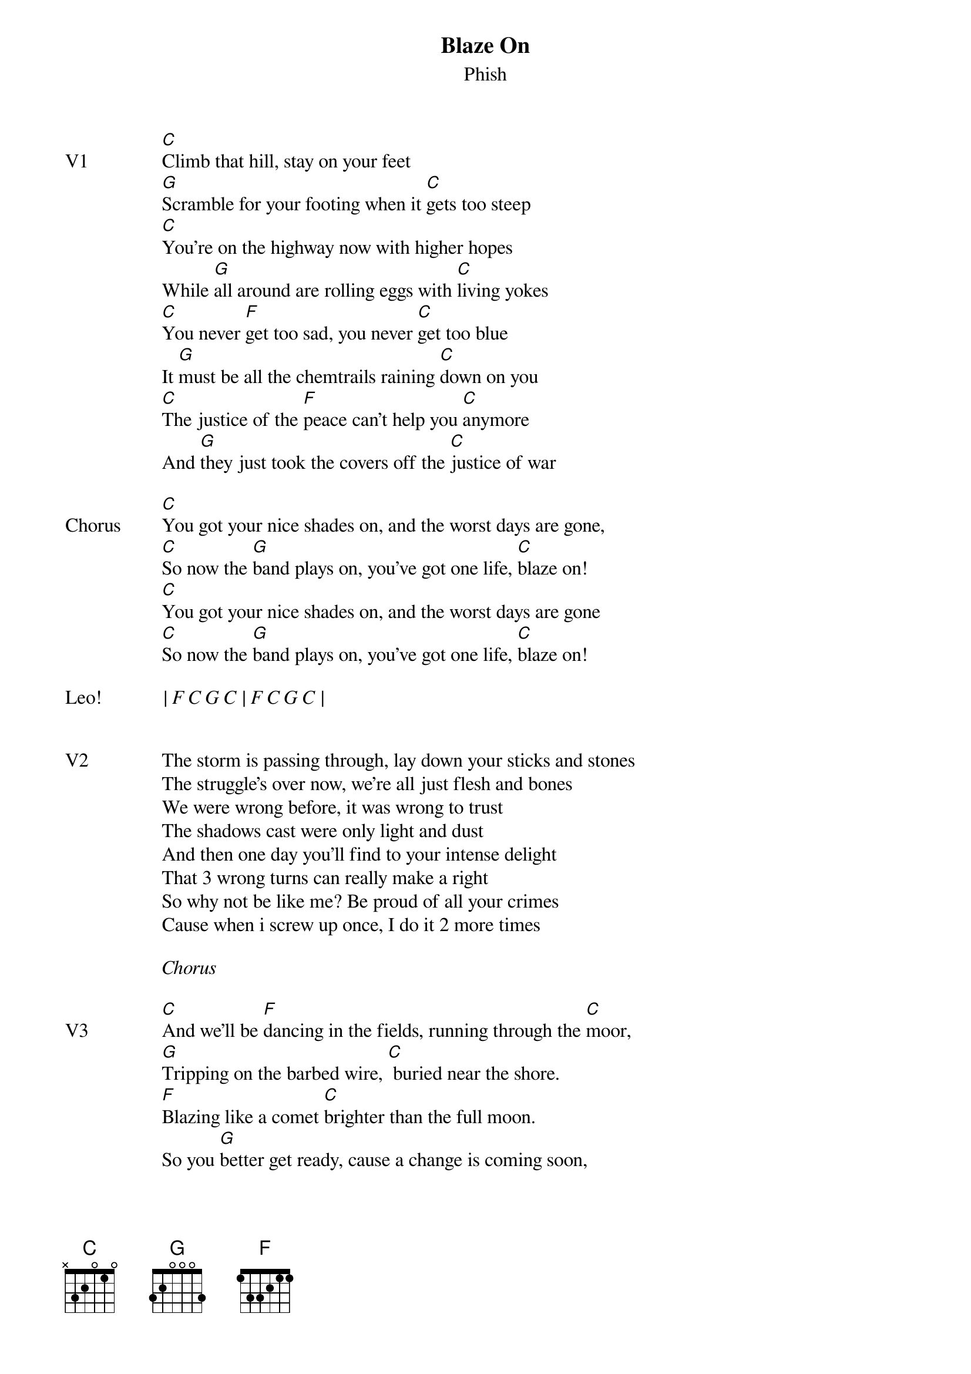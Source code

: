 {t:Blaze On}
{st:Phish}
{key: C}
{tempo: 100}


{sov: V1}
[C]Climb that hill, stay on your feet
[G]Scramble for your footing when it [C]gets too steep
[C]You're on the highway now with higher hopes
While [G]all around are rolling eggs with [C]living yokes
[C]You never [F]get too sad, you never [C]get too blue
It [G]must be all the chemtrails raining [C]down on you
[C]The justice of the [F]peace can't help you [C]anymore
And [G]they just took the covers off the [C]justice of war
{eov}

{sov: Chorus}
[C]You got your nice shades on, and the worst days are gone,
[C]So now the [G]band plays on, you've got one life, [C]blaze on!
[C]You got your nice shades on, and the worst days are gone
[C]So now the [G]band plays on, you've got one life, [C]blaze on!
{eov}

{sov: Leo!}
<i>| F C G C | F C G C |</i>
{eov}


{sov: V2}
The storm is passing through, lay down your sticks and stones
The struggle's over now, we're all just flesh and bones
We were wrong before, it was wrong to trust
The shadows cast were only light and dust
And then one day you'll find to your intense delight
That 3 wrong turns can really make a right
So why not be like me? Be proud of all your crimes
Cause when i screw up once, I do it 2 more times
{eov}

<i>Chorus</i>

{sov: V3}
[C]And we'll be [F]dancing in the fields, running through the [C]moor,
[G]Tripping on the barbed wire, [C] buried near the shore.
[F]Blazing like a comet [C]brighter than the full moon.
So you [G]better get ready, cause a change is coming soon,
I met a [F]liar, called the [C]messiah, I got the [G]frying pan, I wanted [C]fire,
I saw a [F]red dress, I met a [C]daughter, I got the [G]quicksand, I prayed for water.
{eov}

<i>Chorus</i>

{sov: Jam}
<i>Jam in C.</i>
{eov}

{sov: Outro}
<i>Bb -> C riff and "Blaze On" repeated.</i>
{eov}

{sov: Reference}
{textcolour: blue}
7/29/17 (https://www.youtube.com/watch?v=GFdgMrDrXbI)
{textcolour}
{eov}
